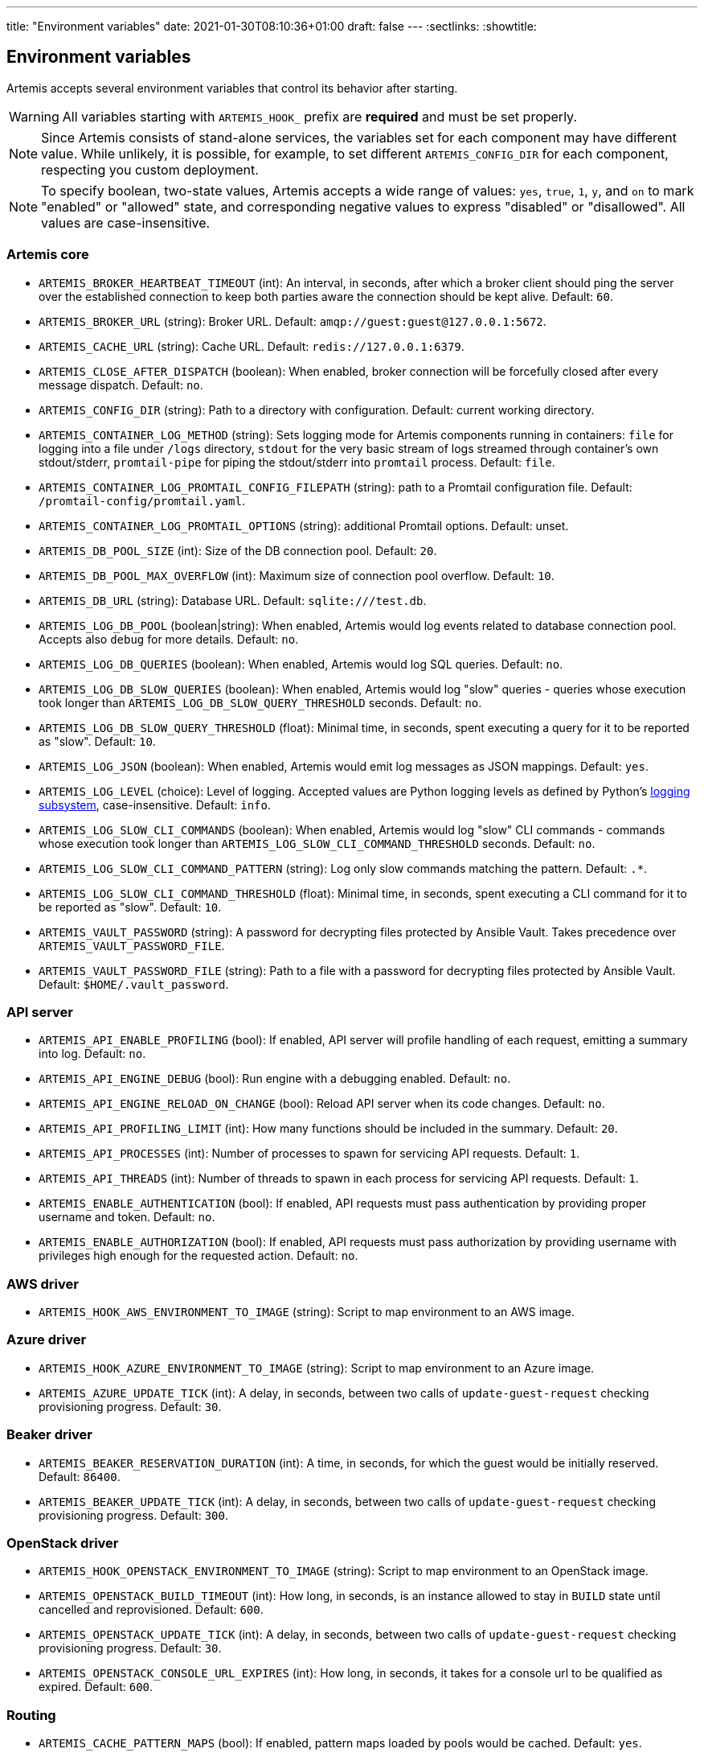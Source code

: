 ---
title: "Environment variables"
date: 2021-01-30T08:10:36+01:00
draft: false
---
:sectlinks:
:showtitle:

== Environment variables

Artemis accepts several environment variables that control its behavior after starting.

[WARNING]
====
All variables starting with `ARTEMIS_HOOK_` prefix are *required* and must be set properly.
====

[NOTE]
====
Since Artemis consists of stand-alone services, the variables set for each component may have different value. While unlikely, it is possible, for example, to set different `ARTEMIS_CONFIG_DIR` for each component, respecting you custom deployment.
====

[NOTE]
====
To specify boolean, two-state values, Artemis accepts a wide range of values: `yes`, `true`, `1`, `y`, and `on` to mark
"enabled" or "allowed" state, and corresponding negative values to express "disabled" or "disallowed". All values are
case-insensitive.
====

=== Artemis core

* `ARTEMIS_BROKER_HEARTBEAT_TIMEOUT` (int): An interval, in seconds, after which a broker client should ping the server over the established connection to keep both parties aware the connection should be kept alive. Default: `60`.
* `ARTEMIS_BROKER_URL` (string): Broker URL. Default: `amqp://guest:guest@127.0.0.1:5672`.
* `ARTEMIS_CACHE_URL` (string): Cache URL. Default: `redis://127.0.0.1:6379`.
* `ARTEMIS_CLOSE_AFTER_DISPATCH` (boolean): When enabled, broker connection will be forcefully closed after every message dispatch. Default: `no`.
* `ARTEMIS_CONFIG_DIR` (string): Path to a directory with configuration. Default: current working directory.
* `ARTEMIS_CONTAINER_LOG_METHOD` (string): Sets logging mode for Artemis components running in containers: `file` for logging into a file under `/logs` directory, `stdout` for the very basic stream of logs streamed through container's own stdout/stderr, `promtail-pipe` for piping the stdout/stderr into `promtail` process. Default: `file`.
* `ARTEMIS_CONTAINER_LOG_PROMTAIL_CONFIG_FILEPATH` (string): path to a Promtail configuration file. Default: `/promtail-config/promtail.yaml`.
* `ARTEMIS_CONTAINER_LOG_PROMTAIL_OPTIONS` (string): additional Promtail options. Default: unset.
* `ARTEMIS_DB_POOL_SIZE` (int): Size of the DB connection pool. Default: `20`.
* `ARTEMIS_DB_POOL_MAX_OVERFLOW` (int): Maximum size of connection pool overflow. Default: `10`.
* `ARTEMIS_DB_URL` (string): Database URL. Default: `sqlite:///test.db`.
* `ARTEMIS_LOG_DB_POOL` (boolean|string): When enabled, Artemis would log events related to database connection pool. Accepts also `debug` for more details. Default: `no`.
* `ARTEMIS_LOG_DB_QUERIES` (boolean): When enabled, Artemis would log SQL queries. Default: `no`.
* `ARTEMIS_LOG_DB_SLOW_QUERIES` (boolean): When enabled, Artemis would log "slow" queries - queries whose execution took longer than `ARTEMIS_LOG_DB_SLOW_QUERY_THRESHOLD` seconds. Default: `no`.
* `ARTEMIS_LOG_DB_SLOW_QUERY_THRESHOLD` (float): Minimal time, in seconds, spent executing a query for it to be reported as "slow". Default: `10`.
* `ARTEMIS_LOG_JSON` (boolean): When enabled, Artemis would emit log messages as JSON mappings. Default: `yes`.
* `ARTEMIS_LOG_LEVEL` (choice): Level of logging. Accepted values are Python logging levels as defined by Python's https://docs.python.org/3.7/library/logging.html#levels[logging subsystem], case-insensitive. Default: `info`.
* `ARTEMIS_LOG_SLOW_CLI_COMMANDS` (boolean): When enabled, Artemis would log "slow" CLI commands - commands whose execution took longer than `ARTEMIS_LOG_SLOW_CLI_COMMAND_THRESHOLD` seconds. Default: `no`.
* `ARTEMIS_LOG_SLOW_CLI_COMMAND_PATTERN` (string): Log only slow commands matching the pattern. Default: `.*`.
* `ARTEMIS_LOG_SLOW_CLI_COMMAND_THRESHOLD` (float): Minimal time, in seconds, spent executing a CLI command for it to be reported as "slow". Default: `10`.
* `ARTEMIS_VAULT_PASSWORD` (string): A password for decrypting files protected by Ansible Vault. Takes precedence over `ARTEMIS_VAULT_PASSWORD_FILE`.
* `ARTEMIS_VAULT_PASSWORD_FILE` (string): Path to a file with a password for decrypting files protected by Ansible Vault. Default: `$HOME/.vault_password`.

=== API server

* `ARTEMIS_API_ENABLE_PROFILING` (bool): If enabled, API server will profile handling of each request, emitting a summary into log. Default: `no`.
* `ARTEMIS_API_ENGINE_DEBUG` (bool): Run engine with a debugging enabled. Default: `no`.
* `ARTEMIS_API_ENGINE_RELOAD_ON_CHANGE` (bool): Reload API server when its code changes. Default: `no`.
* `ARTEMIS_API_PROFILING_LIMIT` (int): How many functions should be included in the summary. Default: `20`.
* `ARTEMIS_API_PROCESSES` (int): Number of processes to spawn for servicing API requests. Default: `1`.
* `ARTEMIS_API_THREADS` (int): Number of threads to spawn in each process for servicing API requests. Default: `1`.
* `ARTEMIS_ENABLE_AUTHENTICATION` (bool): If enabled, API requests must pass authentication by providing proper username and token. Default: `no`.
* `ARTEMIS_ENABLE_AUTHORIZATION` (bool): If enabled, API requests must pass authorization by providing username with privileges high enough for the requested action. Default: `no`.


=== AWS driver

* `ARTEMIS_HOOK_AWS_ENVIRONMENT_TO_IMAGE` (string): Script to map environment to an AWS image.

=== Azure driver

* `ARTEMIS_HOOK_AZURE_ENVIRONMENT_TO_IMAGE` (string): Script to map environment to an Azure image.
* `ARTEMIS_AZURE_UPDATE_TICK` (int): A delay, in seconds, between two calls of `update-guest-request` checking provisioning progress. Default: `30`.

=== Beaker driver

* `ARTEMIS_BEAKER_RESERVATION_DURATION` (int): A time, in seconds, for which the guest would be initially reserved. Default: `86400`.
* `ARTEMIS_BEAKER_UPDATE_TICK` (int): A delay, in seconds, between two calls of `update-guest-request` checking provisioning progress. Default: `300`.

=== OpenStack driver

* `ARTEMIS_HOOK_OPENSTACK_ENVIRONMENT_TO_IMAGE` (string): Script to map environment to an OpenStack image.
* `ARTEMIS_OPENSTACK_BUILD_TIMEOUT` (int): How long, in seconds, is an instance allowed to stay in `BUILD` state until cancelled and reprovisioned. Default: `600`.
* `ARTEMIS_OPENSTACK_UPDATE_TICK` (int): A delay, in seconds, between two calls of `update-guest-request` checking provisioning progress. Default: `30`.
* `ARTEMIS_OPENSTACK_CONSOLE_URL_EXPIRES` (int): How long, in seconds, it takes for a console url to be qualified as expired. Default: `600`.

=== Routing

* `ARTEMIS_CACHE_PATTERN_MAPS` (bool): If enabled, pattern maps loaded by pools would be cached. Default: `yes`.
* `ARTEMIS_HOOK_ROUTE` (string): Routing script, to be called by `route-guest-request` task.
* `ARTEMIS_ROUTE_REQUEST_MAX_TIME` (int): A time, in seconds, after which a guest request is cancelled if provisioning haven't succeeded. Default: `21600`.
* `ARTEMIS_ROUTE_POOL_FORGIVING_TIME` (int): A time, in seconds, after which a pool error during a guest provisioning is ignored and pool becomes eligible for said guest request again. Default: `600`.
* `ARTEMIS_ROUTE_POOL_RESOURCE_THRESHOLD` (int): A percentage part of pool resource that, when reached, marks pool as depleted and not eligible for provisioning. Default: `90`.
* `ARTEMIS_ROUTE_POOL_ENABLED_*` (bool): Per-pool variable enabling/disabling pools. The variable name is suffixed with capitalized pool name, for example pool named `foo` would use variable named `ARTEMIS_ROUTE_POOL_ENABLED_FOO`. Default: `True`

=== Provisioning workflow

Following variables control default values of task aspects, and apply where no specific setting exists.

* `ARTEMIS_ACTOR_DEFAULT_RETRIES` (int): A number of time a failing task get retried. Serves as a default value for tasks without custom setting. Default: `5`.
* `ARTEMIS_ACTOR_DEFAULT_MIN_BACKOFF` (int): The lowest possible delay, in seconds, before the next attempt to run a failed task. Default: `15`.
* `ARTEMIS_ACTOR_DEFAULT_MAX_BACKOFF` (int): The biggest possible delay, in seconds, before the next attempt to run a failed task. Default: `60`.
* `ARTEMIS_ACTOR_DELAY_UNIFORM_SPREAD` (int): A range, in seconds, by which can a task delay be modified before use. For example, with `ARTEMIS_ACTOR_DELAY_UNIFORM_SPREAD=7` every delay is changed by a random number from range `\<-7, +7>` seconds. Default: `5`.
* `ARTEMIS_ACTOR_DISPATCH_PREPARE_DELAY` (int): A delay, in second, between successful acquire of a cloud instance and dispatching of post-acquire preparation tasks. Default: `60`.

Besides the variables listed above, Artemis accepts variables affecting particular tasks - the name of these variables contains upper-cased task name, with underscores replacing dashes. For example, to influence task named `foo-bar`, Artemis would accept variables named `ARTEMIS_ACTOR_FOO_BAR_...`.

Following variables override defaults specified by `ARTEMIS_ACTOR_DEFAULT_*` variables for a given task:

* `ARTEMIS_ACTOR_*_RETRIES`
* `ARTEMIS_ACTOR_*_MIN_BACKOFF`
* `ARTEMIS_ACTOR_*_MAX_BACKOFF`

Periodically executed tasks accept following variable controlling the schedule:

* `ARTEMIS_ACTOR_*_SCHEDULE` (str): A Cron-like schedule specification, e.g. `*/7 * * * *`. The default value depends on the task.

Prepare stage SSH connection verification timeout is configurable using:

* `ARTEMIS_PREPARE_VERIFY_SSH_CONNECT_TIMEOUT` (int): Global SSH connection timeout, in seconds. Default: `15`.

Besides this variable, it is possible to override the timeout value per pool:

* `ARTEMIS_PREPARE_VERIFY_SSH_CONNECT_TIMEOUT_*` (int): Pool-specific SSH connection timeout value, in seconds. The environmental variable is suffixed with pool name, with underscores replacing dashes. For example for pool named `foo-bar` the variable name would be `ARTEMIS_PREPARE_VERIFY_SSH_CONNECT_TIMEOUT_foo_bar`. If not defined, global value is used.

==== Pool resource cleanup

The process taking care of releasing allocated pool resources is triggered every time Artemis no longer needs to keep them around.

* `ARTEMIS_DISPATCH_RESOURCE_CLEANUP_DELAY` (int): A delay, in seconds, to schedule pool resources release with. Instead of running as soon as possible, it would be delayed.

=== Task queues

Every dispatched task is assigned to one queue. By default, a single queue named `default` is used. To override this setting, following variable is accepted, specifying a queue name to use instead of `default`:

* `ARTEMIS_ACTOR_*_QUEUE`

[NOTE]
====
There is no variable controling the default queue name. This name is hard-coded to be `default`.
====

=== Task priorities

Every dispatched task is given a priority. By default, a priority named `DEFAULT` is used, with exception of tasks crucial for the well-being of the provisioning workflow. To override priority this setting, following variable is accepted, specifying a priority to instead of the one given by developers:

* `ARTEMIS_ACTOR_*_PRIORITY`

Following values are accepted as priority specifications:

* `HIGH` - equals `100`.
* `DEFAULT` - equals `200`.
* `LOW` - equals `300`.
* any integer value.
+
[INFO]
====
Despite being called _priority_, *the lower value, the sooner the task would be executed!* Think of it as a ticket number: the lower number, the sooner you are served.
====

[NOTE]
====
There is no variable controling the default priority. These are hard-coded to correspond the importance of each task.
====

